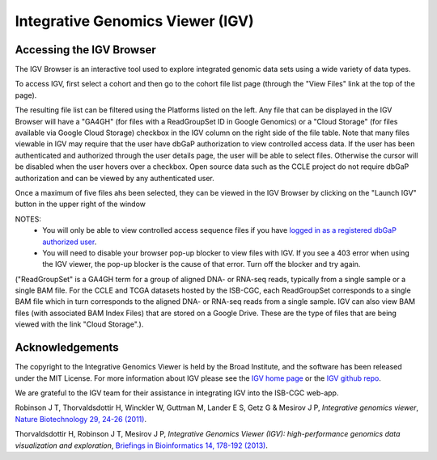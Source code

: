 *********************************
Integrative Genomics Viewer (IGV)
*********************************

Accessing the IGV Browser
-------------------------
The IGV Browser is an interactive tool used to explore integrated genomic data sets using a wide variety of data types.  

To access IGV, first select a cohort and then go to the cohort file list page (through the "View Files" link at the top of the page).

.. image:: Cohort.png

The resulting file list can be filtered using the Platforms listed on the left.  Any file that can be displayed in the IGV Browser will have a "GA4GH" (for files with a ReadGroupSet ID in Google Genomics) or a "Cloud Storage" (for files available via Google Cloud Storage) checkbox in the IGV column on the right side of the file table.  Note that many files viewable in IGV may require that the user have dbGaP authorization to view controlled access data.  If the user has been authenticated and authorized through the user details page, the user will be able to select files.  Otherwise the cursor will be disabled when the user hovers over a checkbox.  Open source data such as the CCLE project do not require dbGaP authorization and can be viewed by any authenticated user.

Once a maximum of five files ahs been selected, they can be viewed in the IGV Browser by clicking on the "Launch IGV" button in the upper right of the window

.. image:: CCLE_Files.png


NOTES:
 - You will only be able to view controlled access sequence files if you have `logged in as a registered dbGaP authorized user <Gaining-Access-To-TCGA-Contolled-Access-Data.html>`_.
 - You will need to disable your browser pop-up blocker to view files with IGV.  If you see a 403 error when using the IGV viewer, the pop-up blocker is the cause of that error.  Turn off the blocker and try again.

("ReadGroupSet" is a GA4GH term for a group of aligned DNA- or RNA-seq reads, 
typically from a single sample or a single BAM file.
For the CCLE and TCGA datasets hosted by the ISB-CGC, each ReadGroupSet corresponds to a single BAM file which
in turn corresponds to the aligned DNA- or RNA-seq reads from a single sample. IGV can also view BAM files (with associated BAM Index Files) that are stored on a Google Drive.  These are the type of files that are being viewed with the link "Cloud Storage".).

Acknowledgements
----------------

The copyright to the Integrative Genomics Viewer is held by the Broad Institute, and the software has been 
released under the MIT License.  For more information about IGV please see the 
`IGV home page <http://www.broadinstitute.org/software/igv/home>`_ or the 
`IGV github repo <https://github.com/igvteam/igv>`_.

We are grateful to the IGV team for their assistance in integrating IGV into the ISB-CGC web-app.

Robinson J T, Thorvaldsdottir H, Winckler W, Guttman M, Lander E S, Getz G & Mesirov J P, *Integrative genomics viewer*, 
`Nature Biotechnology 29, 24-26 (2011) <http://www.nature.com/nbt/journal/v29/n1/abs/nbt.1754.html>`_.

Thorvaldsdottir H, Robinson J T, Mesirov J P, 
*Integrative Genomics Viewer (IGV): high-performance genomics data visualization and exploration*,
`Briefings in Bioinformatics 14, 178-192 (2013) <http://bib.oxfordjournals.org/content/14/2/178.full?keytype=ref&%2520ijkey=qTgjFwbRBAzRZWC>`_.
